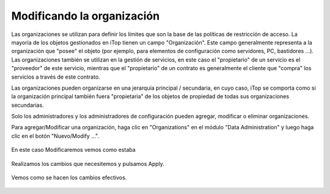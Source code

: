 Modificando la organización
===========================

Las organizaciones se utilizan para definir los límites que son la base de las políticas de restricción de acceso. La mayoría de los objetos gestionados en iTop tienen un campo "Organización". Este campo generalmente representa a la organización que "posee" el objeto (por ejemplo, para elementos de configuración como servidores, PC, bastidores ...). Las organizaciones también se utilizan en la gestión de servicios, en este caso el "propietario" de un servicio es el "proveedor" de este servicio, mientras que el "propietario" de un contrato es generalmente el cliente que "compra" los servicios a través de este contrato.

Las organizaciones pueden organizarse en una jerarquía principal / secundaria, en cuyo caso, iTop se comporta como si la organización principal también fuera "propietaria" de los objetos de propiedad de todas sus organizaciones secundarias.

Solo los administradores y los administradores de configuración pueden agregar, modificar o eliminar organizaciones.

Para agregar/Modificar una organización, haga clic en "Organizations" en el módulo "Data Administration" y luego haga clic en el botón "Nuevo/Modify ...".



.. figure:: ../images/organizations/01.png



En este caso Modificaremos vemos como estaba



.. figure:: ../images/organizations/02.png




Realizamos los cambios que necesitemos y pulsamos Apply.



.. figure:: ../images/organizations/03.png




Vemos como se hacen los cambios efectivos.



.. figure:: ../images/organizations/04.png














